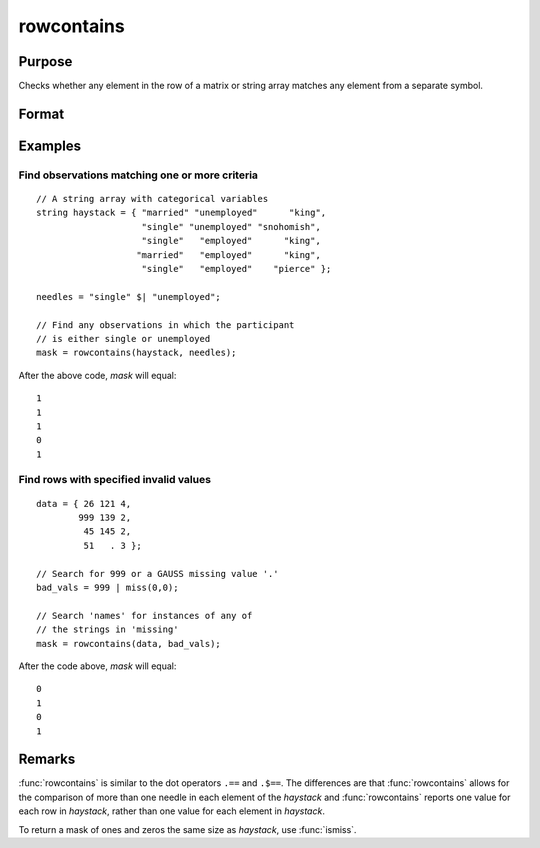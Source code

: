 
rowcontains
==============================================

Purpose
----------------

Checks whether any element in the row of a matrix or string array matches any element from a separate symbol.

Format
----------------
.. function:: mask = rowcontains(haystack, needles)

    :param haystack: multi-dimensional array or string array in which to search.
    :type haystack: matrix

    :param needles: the elements to search for in haystack.
    :type needles: vector or string array

    :return mask: with the same number of rows as
        the input *haystack*, containing only 1's and 0's. Each element
        of the output, *mask*, will contain a 1 if any element in
        the corresponding row of *haystack* matches any element in *needles*.

    :rtype mask: vector

Examples
----------------


Find observations matching one or more criteria
+++++++++++++++++++++++++++++++++++++++++++++++

::

    // A string array with categorical variables
    string haystack = { "married" "unemployed"      "king",
                        "single" "unemployed" "snohomish",
                        "single"   "employed"      "king",
                       "married"   "employed"      "king",
                        "single"   "employed"    "pierce" };

    needles = "single" $| "unemployed";

    // Find any observations in which the participant
    // is either single or unemployed
    mask = rowcontains(haystack, needles);

After the above code, *mask* will equal:

::

    1
    1
    1
    0
    1

Find rows with specified invalid values
+++++++++++++++++++++++++++++++++++++++

::

    data = { 26 121 4,
            999 139 2,
             45 145 2,
             51   . 3 };

    // Search for 999 or a GAUSS missing value '.'
    bad_vals = 999 | miss(0,0);

    // Search 'names' for instances of any of
    // the strings in 'missing'
    mask = rowcontains(data, bad_vals);

After the code above, *mask* will equal:

::

    0
    1
    0
    1

Remarks
-------

:func:`rowcontains` is similar to the dot operators ``.==`` and ``.$==``. The
differences are that :func:`rowcontains` allows for the comparison of more than
one needle in each element of the *haystack* and :func:`rowcontains` reports one
value for each row in *haystack*, rather than one value for each element
in *haystack*.

To return a mask of ones and zeros the same size as *haystack*, use
:func:`ismiss`.
 
.. seealso:: Functions :func:`indexcat`, :func:`indnv`, :func:`ismember`, :func:`contains`
